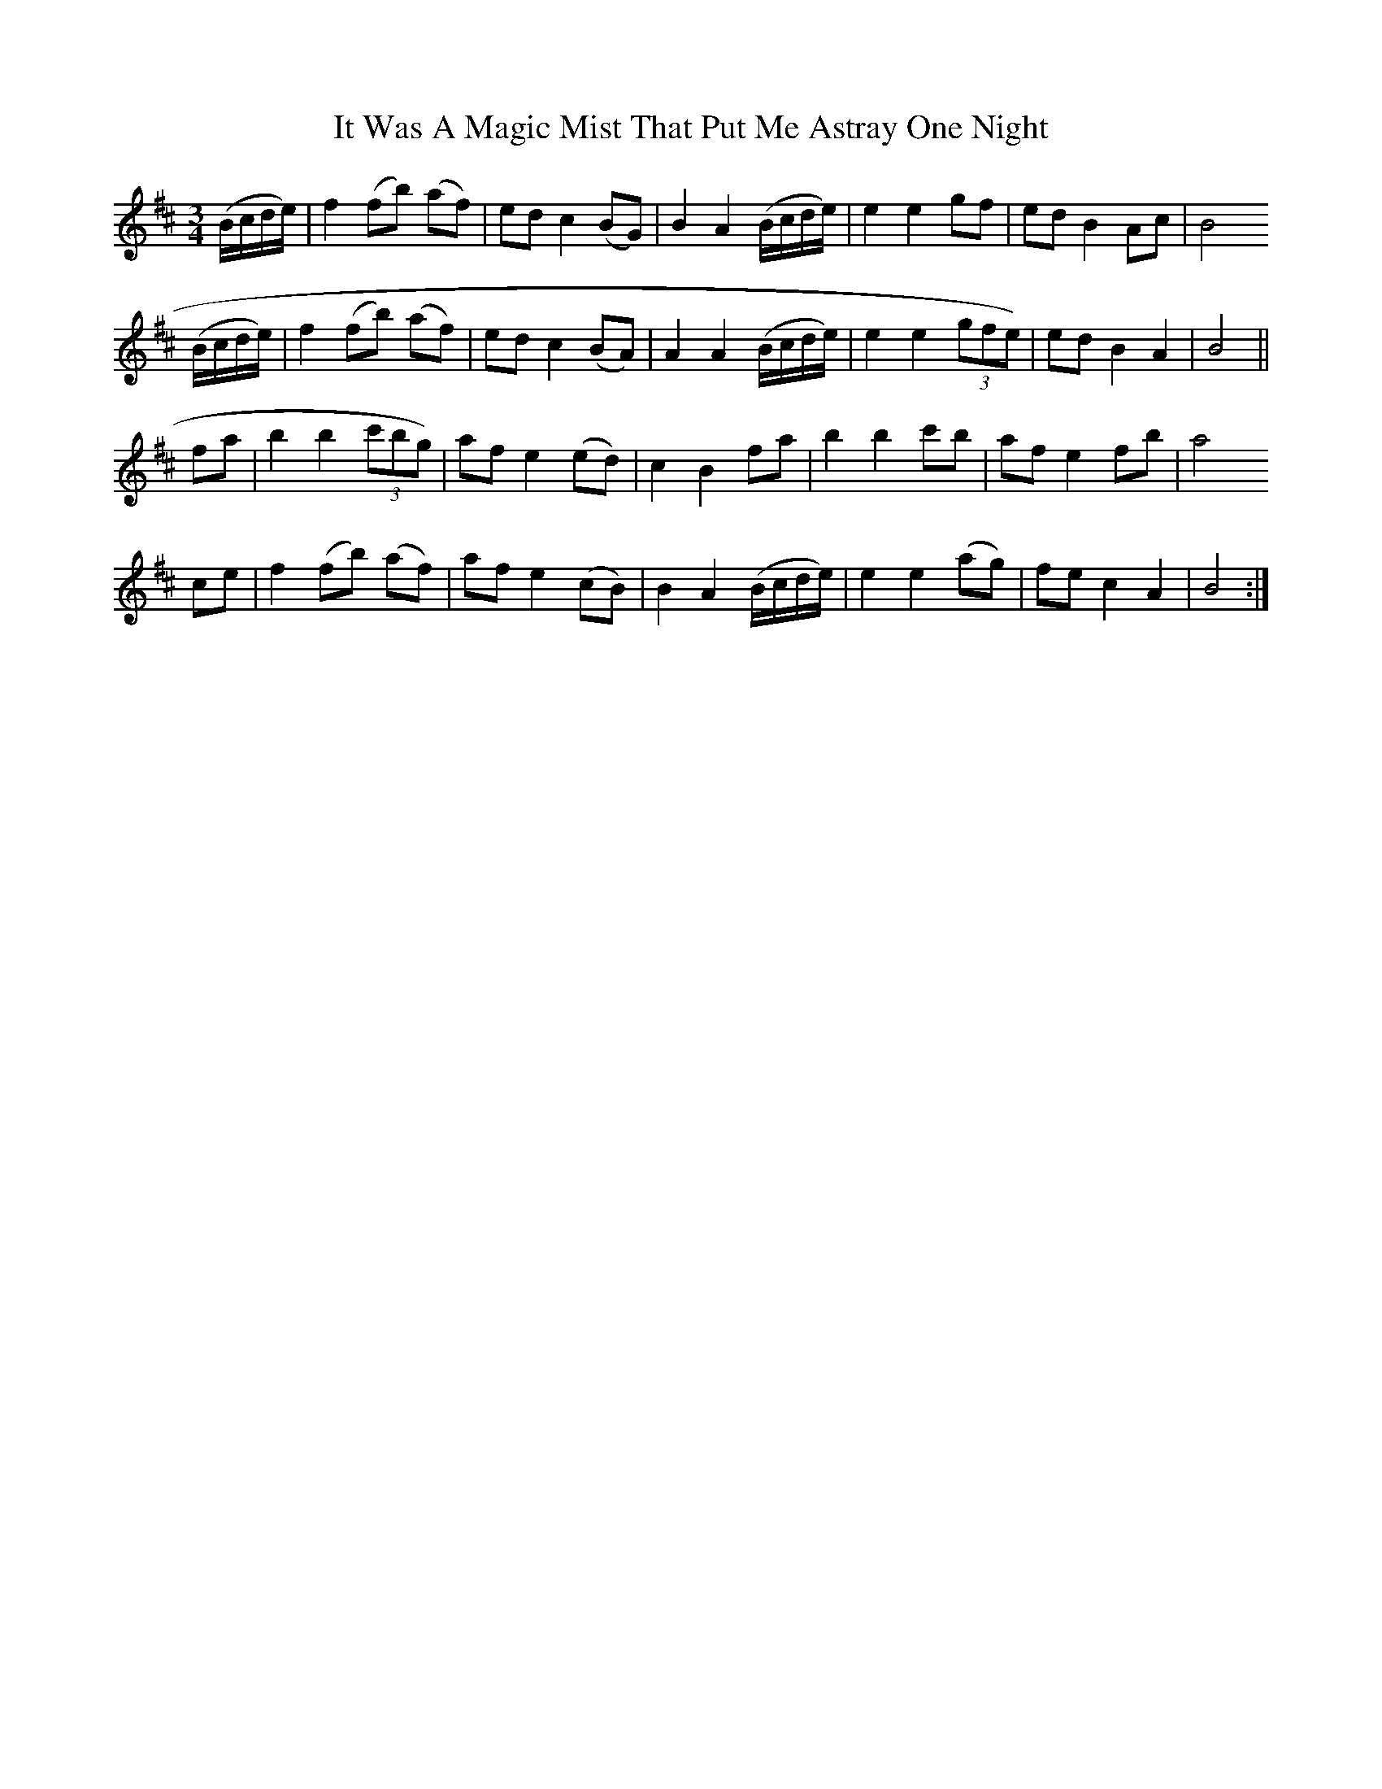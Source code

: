 X: 19230
T: It Was A Magic Mist That Put Me Astray One Night
R: waltz
M: 3/4
K: Bminor
(B/c/d/e/)|f2 (fb) (af)|ed c2 (BG)|B2 A2 (B/c/d/e/)|e2 e2 gf|ed B2 Ac|B4
(B/c/d/e/)|f2 (fb) (af)|ed c2 (BA)|A2 A2 (B/c/d/e/)|e2 e2 (3gfe )|ed B2 A2|B4||
fa|b2 b2 (3c'bg )|af e2 (ed)|c2 B2 fa|b2 b2 c'b|af e2 fb|a4
ce|f2 (fb) (af)|af e2 (cB)|B2 A2 (B/c/d/e/)|e2 e2 (ag)|fe c2 A2|B4:|

